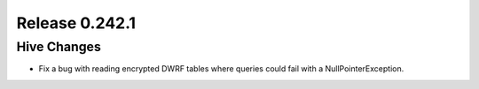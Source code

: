 ===============
Release 0.242.1
===============

Hive Changes
------------
* Fix a bug with reading encrypted DWRF tables where queries could fail with a NullPointerException.